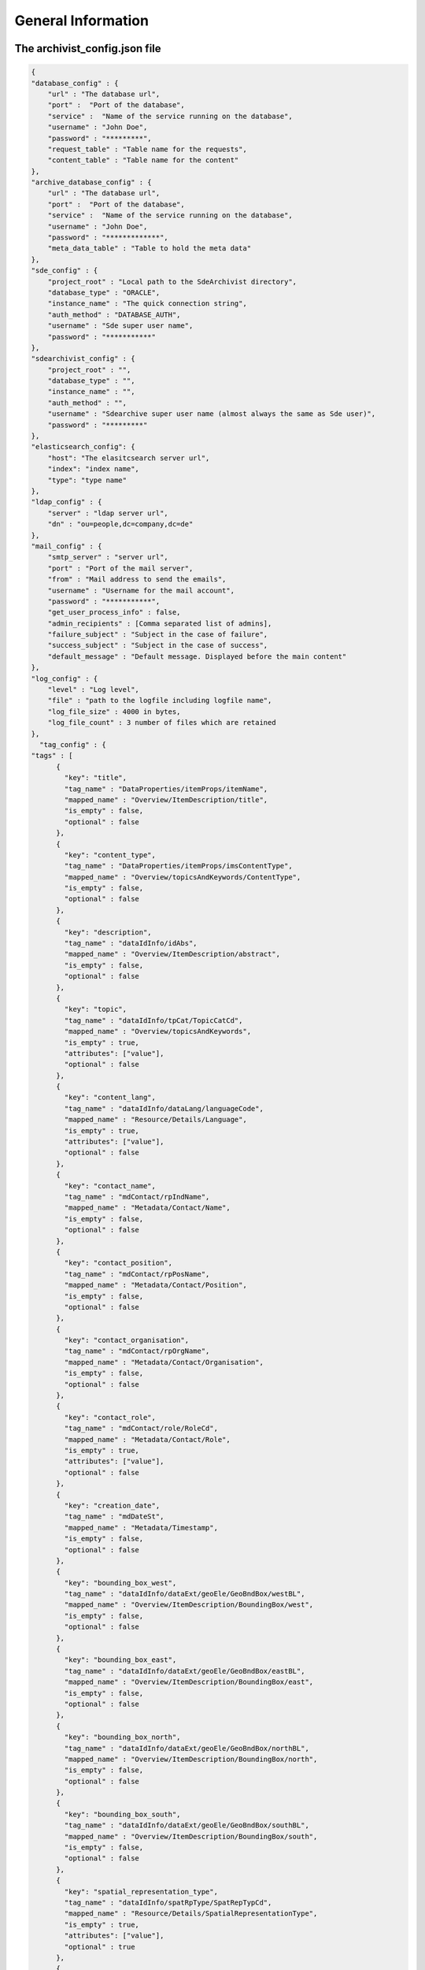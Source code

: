 General Information
===================

The archivist_config.json file
------------------------------

.. code-block:: javascript

    {
    "database_config" : {
        "url" : "The database url",
        "port" :  "Port of the database",
        "service" :  "Name of the service running on the database",
        "username" : "John Doe",
        "password" : "*********",
        "request_table" : "Table name for the requests",
        "content_table" : "Table name for the content"
    },
    "archive_database_config" : {
        "url" : "The database url",
        "port" :  "Port of the database",
        "service" :  "Name of the service running on the database",
        "username" : "John Doe",
        "password" : "*************",
        "meta_data_table" : "Table to hold the meta data"
    },
    "sde_config" : {
        "project_root" : "Local path to the SdeArchivist directory",
        "database_type" : "ORACLE",
        "instance_name" : "The quick connection string",
        "auth_method" : "DATABASE_AUTH",
        "username" : "Sde super user name",
        "password" : "***********"
    },
    "sdearchivist_config" : {
        "project_root" : "",
        "database_type" : "",
        "instance_name" : "",
        "auth_method" : "",
        "username" : "Sdearchive super user name (almost always the same as Sde user)",
        "password" : "*********"
    },
    "elasticsearch_config": {
        "host": "The elasitcsearch server url",
        "index": "index name",
        "type": "type name"
    },
    "ldap_config" : {
        "server" : "ldap server url",
        "dn" : "ou=people,dc=company,dc=de"
    },
    "mail_config" : {
        "smtp_server" : "server url",
        "port" : "Port of the mail server",
        "from" : "Mail address to send the emails",
        "username" : "Username for the mail account",
        "password" : "***********",
        "get_user_process_info" : false,
        "admin_recipients" : [Comma separated list of admins],
        "failure_subject" : "Subject in the case of failure",
        "success_subject" : "Subject in the case of success",
        "default_message" : "Default message. Displayed before the main content"
    },
    "log_config" : {
        "level" : "Log level",
        "file" : "path to the logfile including logfile name",
        "log_file_size" : 4000 in bytes,
        "log_file_count" : 3 number of files which are retained
    },
      "tag_config" : {
    "tags" : [
          {
            "key": "title",
            "tag_name" : "DataProperties/itemProps/itemName",
            "mapped_name" : "Overview/ItemDescription/title",
            "is_empty" : false,
            "optional" : false
          },
          {
            "key": "content_type",
            "tag_name" : "DataProperties/itemProps/imsContentType",
            "mapped_name" : "Overview/topicsAndKeywords/ContentType",
            "is_empty" : false,
            "optional" : false
          },
          {
            "key": "description",
            "tag_name" : "dataIdInfo/idAbs",
            "mapped_name" : "Overview/ItemDescription/abstract",
            "is_empty" : false,
            "optional" : false
          },
          {
            "key": "topic",
            "tag_name" : "dataIdInfo/tpCat/TopicCatCd",
            "mapped_name" : "Overview/topicsAndKeywords",
            "is_empty" : true,
            "attributes": ["value"],
            "optional" : false
          },
          {
            "key": "content_lang",
            "tag_name" : "dataIdInfo/dataLang/languageCode",
            "mapped_name" : "Resource/Details/Language",
            "is_empty" : true,
            "attributes": ["value"],
            "optional" : false
          },
          {
            "key": "contact_name",
            "tag_name" : "mdContact/rpIndName",
            "mapped_name" : "Metadata/Contact/Name",
            "is_empty" : false,
            "optional" : false
          },
          {
            "key": "contact_position",
            "tag_name" : "mdContact/rpPosName",
            "mapped_name" : "Metadata/Contact/Position",
            "is_empty" : false,
            "optional" : false
          },
          {
            "key": "contact_organisation",
            "tag_name" : "mdContact/rpOrgName",
            "mapped_name" : "Metadata/Contact/Organisation",
            "is_empty" : false,
            "optional" : false
          },
          {
            "key": "contact_role",
            "tag_name" : "mdContact/role/RoleCd",
            "mapped_name" : "Metadata/Contact/Role",
            "is_empty" : true,
            "attributes": ["value"],
            "optional" : false
          },
          {
            "key": "creation_date",
            "tag_name" : "mdDateSt",
            "mapped_name" : "Metadata/Timestamp",
            "is_empty" : false,
            "optional" : false
          },
          {
            "key": "bounding_box_west",
            "tag_name" : "dataIdInfo/dataExt/geoEle/GeoBndBox/westBL",
            "mapped_name" : "Overview/ItemDescription/BoundingBox/west",
            "is_empty" : false,
            "optional" : false
          },
          {
            "key": "bounding_box_east",
            "tag_name" : "dataIdInfo/dataExt/geoEle/GeoBndBox/eastBL",
            "mapped_name" : "Overview/ItemDescription/BoundingBox/east",
            "is_empty" : false,
            "optional" : false
          },
          {
            "key": "bounding_box_north",
            "tag_name" : "dataIdInfo/dataExt/geoEle/GeoBndBox/northBL",
            "mapped_name" : "Overview/ItemDescription/BoundingBox/north",
            "is_empty" : false,
            "optional" : false
          },
          {
            "key": "bounding_box_south",
            "tag_name" : "dataIdInfo/dataExt/geoEle/GeoBndBox/southBL",
            "mapped_name" : "Overview/ItemDescription/BoundingBox/south",
            "is_empty" : false,
            "optional" : false
          },
          {
            "key": "spatial_representation_type",
            "tag_name" : "dataIdInfo/spatRpType/SpatRepTypCd",
            "mapped_name" : "Resource/Details/SpatialRepresentationType",
            "is_empty" : true,
            "attributes": ["value"],
            "optional" : true
          },
          {
            "key": "maintenance_frequency",
            "tag_name" : "dataIdInfo/resMaint/maintFreq/MaintFreqCd",
            "mapped_name" : "Resource/Maintenance/UpdateFrequency",
            "is_empty" : true,
            "attributes": ["value"],
            "optional" : true
          },
          {
            "key": "maintenance_note",
            "tag_name" : "dataIdInfo/resMaint/maintNote",
            "mapped_name" : "Resource/Maintenance/MaintenanceNote",
            "is_empty" : false,
            "optional" : true
          },
          {
            "key": "spatial_reference_code",
            "tag_name" : "refSysInfo/RefSystem/refSysID/identCode",
            "mapped_name" : "Resource/SpecialReference/Code",
            "is_empty" : true,
            "attributes": ["code"],
            "optional" : true
          },
          {
            "key": "spatial_reference_space",
            "tag_name" : "refSysInfo/RefSystem/refSysID/idCodeSpace",
            "mapped_name" : "Resource/SpecialReference/Space",
            "is_empty" : false,
            "optional" : true
          },
          {
            "key": "spatial_reference_version",
            "tag_name" : "refSysInfo/RefSystem/refSysID/idVersion",
            "mapped_name" : "Resource/SpecialReference/Version",
            "is_empty" : false,
            "optional" : true
          }
        ]
      }
    }




Define required tags
--------------------

**Tag resolution**

It is possible to specify tags in the config file by name and by xml path.

1. By name: only 'tagname'
2. By XML path: <parentTag><oneChildTag><DesiredTag>?§$%-*"!?</...></...></...>

1.
    If you use the tagname version you should be aware of behavior since this method checks
    all existing tags regardless of their positions in the XML tree. So if there are multiple tags
    with the same name they all need to pass the test to get positive validation result.

2.
    If you use a path to specify you would only target all tags which match to the given path. The path is relative
    to the root element of the meta data XML (In the case of SDE meta data this is the <metadata> tag). Thus this tag
    may not be part of your path

**Rules**

Default tags::

    <tag>Here comes some content</tag>

    "tag_config" : {
        "required" : [
          {
            "tag_name" : "tag",
            "mapped_name" : "desiredName in emails",
          }
        ]
      }

This means for the validation:

- Tag with the defined name must exist in the XML
- Tag is automatically not_empty --> content between tags necessary <tag>content</tag>
-
    Attributes can be defined additionally. If a configuration for attributes exist the tag
    must contain them and the attributes must be populated with values

Empty tags::

    <tag attributeName="attributeValue"/>

    "tag_config" : {
        "required" : [
          {
            "tag_name" : "parentTag/childTag/tag",
            "is_empty" : true,
            "attributes" : ["attriubteName", ... ]
            "mapped_name" : "desiredName in emails"
          }
        ]
      }

This means for the validation:

- Tag name must exists

-
    Is_empty specifies that an empty tag <tag /> is allowed. It is mandatory to mark empty tags with
    is_empty since without this marker the tag would be treated as not empty tag and must have content.
    Thus the validation would fail.

-
    If attributes are defined <tag attr="value" /> they must exist else
    the tag is also valid without attributes <tag/>

-
    It is recommended to use qualified paths to identify tags
    else undesired behavior is possible because of equally named tags in the XML (See tag resolution)

Optional tags::

    <tag attributeName="attributeValue"/>

    "tag_config" : {
        "required" : [
          {
            "tag_name" : "parentTag/childTag/tag",
            "is_empty" : true,
            "attributes" : ["attriubteName", ... ]
            "mapped_name" : "desiredName in emails",
            "optional" : true
          }
        ]
      }

It is possible to mark a tag as 'optional'. This means the tag content will be extracted to the meta data store
(ES, Database) if the tag contains data. If not the entry for the tag in the meta data store remains empty but doesn't
force an error or a failure of the validation process


Data Types
----------

Achievable data types: 'Feature Dataset', 'Raster Dataset', 'Table', 'Raster Catalog', 'Mosaic Dataset'

Naming schema
-------------

The data sets will be renamed during the coping process:

USERNAME.dataname --> SDE.dataname_USERNAME

If the name of the data set already exists, a counter will be appended:

USERNAME.dataname --> SDE.dataname_USERNAME_1

USERNAME.dataname --> SDE.dataname_USERNAME_2

...

USERNAME.dataname --> SDE.dataname_USERNAME_999

USERNAME.dataname --> SDE.dataname_USERNAME_1000


Exit Codes
----------

**0** - Program finished successfully

**1** - Problem with the original sde database. The program is not able to establish a connection

**2** - Problem with the archive sde database. The program is not able to establish a connection

**3** - Problem with the original sde instance. The program is not able to establish a connection (create a sde connection file)

**4** - Problem with the archive sde instance. The program is not able to establish a connection (create a sde connection file)

Known Problems
--------------

**Error message on saving the request table entries**

Close and reopen ArcGIS. Subsequently connect the request and content table again.

**ERROR 99999 during the import of the XML Workspace Document with: Values out of range**

This is a business error with the used spatial reference system. The data or spatial reference system of the
data must fit into the reference system of the surrounding data set (for example a Feature Data Set)
